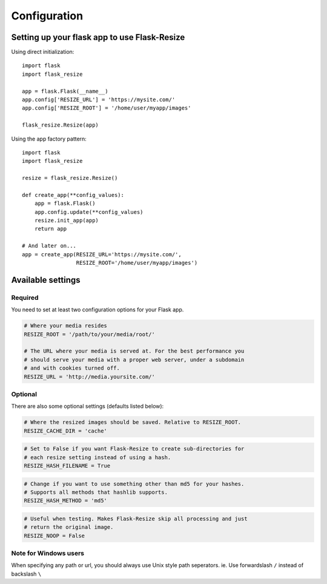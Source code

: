 Configuration
=============

Setting up your flask app to use Flask-Resize
---------------------------------------------

Using direct initialization::

    import flask
    import flask_resize

    app = flask.Flask(__name__)
    app.config['RESIZE_URL'] = 'https://mysite.com/'
    app.config['RESIZE_ROOT'] = '/home/user/myapp/images'

    flask_resize.Resize(app)

Using the app factory pattern::

    import flask
    import flask_resize

    resize = flask_resize.Resize()

    def create_app(**config_values):
        app = flask.Flask()
        app.config.update(**config_values)
        resize.init_app(app)
        return app

    # And later on...
    app = create_app(RESIZE_URL='https://mysite.com/',
                     RESIZE_ROOT='/home/user/myapp/images')


Available settings
------------------

Required
~~~~~~~~

You need to set at least two configuration options for your Flask app.

.. code:: python

    # Where your media resides
    RESIZE_ROOT = '/path/to/your/media/root/'

    # The URL where your media is served at. For the best performance you
    # should serve your media with a proper web server, under a subdomain
    # and with cookies turned off.
    RESIZE_URL = 'http://media.yoursite.com/'

Optional
~~~~~~~~

There are also some optional settings (defaults listed below):

.. code:: python

    # Where the resized images should be saved. Relative to RESIZE_ROOT.
    RESIZE_CACHE_DIR = 'cache'

.. code:: python

    # Set to False if you want Flask-Resize to create sub-directories for
    # each resize setting instead of using a hash.
    RESIZE_HASH_FILENAME = True

.. code:: python

    # Change if you want to use something other than md5 for your hashes.
    # Supports all methods that hashlib supports.
    RESIZE_HASH_METHOD = 'md5'

.. code:: python

    # Useful when testing. Makes Flask-Resize skip all processing and just
    # return the original image.
    RESIZE_NOOP = False

.. versionadded:: 0.4.0
   ``RESIZE_NOOP`` was added.
   
Note for Windows users
~~~~~~~~~~~~~~~~~~~~~~

When specifying any path or url, you should always use Unix style path
seperators. ie. Use forwardslash ``/`` instead of backslash ``\``